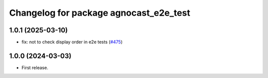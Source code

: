 ^^^^^^^^^^^^^^^^^^^^^^^^^^^^^^^^^^^^^^
Changelog for package agnocast_e2e_test
^^^^^^^^^^^^^^^^^^^^^^^^^^^^^^^^^^^^^^

1.0.1 (2025-03-10)
------------------
* fix: not to check display order in e2e tests (`#475 <https://github.com/tier4/agnocast/issues/475>`_)

1.0.0 (2024-03-03)
------------------
* First release.
